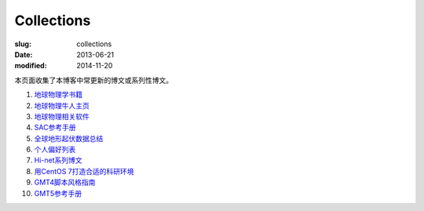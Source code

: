 Collections
###########

:slug: collections
:date: 2013-06-21
:modified: 2014-11-20

本页面收集了本博客中常更新的博文或系列性博文。

#. `地球物理学书籍 <https://github.com/seisman/Geophysics-Lists/blob/master/books.rst>`_
#. `地球物理牛人主页 <{filename}/GeoResource/2015-07-23_geophysicist.rst>`_
#. `地球物理相关软件 <{filename}/GeoResource/2014-02-20_geo-software.rst>`_
#. `SAC参考手册 <{filename}/SAC/2013-07-06_sac-manual.rst>`_
#. `全球地形起伏数据总结 <{filename}/GeoResource/2013-09-30_global-relief-models.rst>`_
#. `个人偏好列表 <{filename}/FreeTalk/2014-08-05_personal-preferences.rst>`_
#. `Hi-net系列博文 <{filename}/SeisBasic/2014-08-25_hinet-things.rst>`_
#. `用CentOS 7打造合适的科研环境 <{filename}/Linux/2014-07-15_linux-environment-for-seismology-research.rst>`_
#. `GMT4脚本风格指南 <{filename}/GMT/2014-05-13_gmt4-style-guide.rst>`_
#. `GMT5参考手册 <http://gmt5.seisman.info>`_
